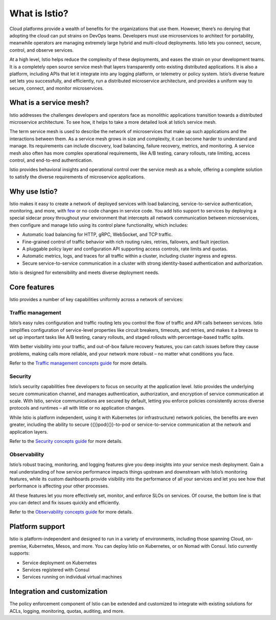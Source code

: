 What is Istio?
===================

Cloud platforms provide a wealth of benefits for the organizations that
use them. However, there’s no denying that adopting the cloud can put
strains on DevOps teams. Developers must use microservices to architect
for portability, meanwhile operators are managing extremely large hybrid
and multi-cloud deployments. Istio lets you connect, secure, control,
and observe services.

At a high level, Istio helps reduce the complexity of these deployments,
and eases the strain on your development teams. It is a completely open
source service mesh that layers transparently onto existing distributed
applications. It is also a platform, including APIs that let it
integrate into any logging platform, or telemetry or policy system.
Istio’s diverse feature set lets you successfully, and efficiently, run
a distributed microservice architecture, and provides a uniform way to
secure, connect, and monitor microservices.

What is a service mesh?
-----------------------

Istio addresses the challenges developers and operators face as
monolithic applications transition towards a distributed microservice
architecture. To see how, it helps to take a more detailed look at
Istio’s service mesh.

The term service mesh is used to describe the network of microservices
that make up such applications and the interactions between them. As a
service mesh grows in size and complexity, it can become harder to
understand and manage. Its requirements can include discovery, load
balancing, failure recovery, metrics, and monitoring. A service mesh
also often has more complex operational requirements, like A/B testing,
canary rollouts, rate limiting, access control, and end-to-end
authentication.

Istio provides behavioral insights and operational control over the
service mesh as a whole, offering a complete solution to satisfy the
diverse requirements of microservice applications.

Why use Istio?
--------------

Istio makes it easy to create a network of deployed services with load
balancing, service-to-service authentication, monitoring, and more, with
`few </docs/tasks/observability/distributed-tracing/overview/#trace-context-propagation>`_
or no code changes in service code. You add Istio support to services by
deploying a special sidecar proxy throughout your environment that
intercepts all network communication between microservices, then
configure and manage Istio using its control plane functionality, which
includes:

-  Automatic load balancing for HTTP, gRPC, WebSocket, and TCP traffic.

-  Fine-grained control of traffic behavior with rich routing rules,
   retries, failovers, and fault injection.

-  A pluggable policy layer and configuration API supporting access
   controls, rate limits and quotas.

-  Automatic metrics, logs, and traces for all traffic within a cluster,
   including cluster ingress and egress.

-  Secure service-to-service communication in a cluster with strong
   identity-based authentication and authorization.

Istio is designed for extensibility and meets diverse deployment needs.

Core features
-------------

Istio provides a number of key capabilities uniformly across a network
of services:

Traffic management
~~~~~~~~~~~~~~~~~~

Istio’s easy rules configuration and traffic routing lets you control
the flow of traffic and API calls between services. Istio simplifies
configuration of service-level properties like circuit breakers,
timeouts, and retries, and makes it a breeze to set up important tasks
like A/B testing, canary rollouts, and staged rollouts with
percentage-based traffic splits.

With better visibility into your traffic, and out-of-box failure
recovery features, you can catch issues before they cause problems,
making calls more reliable, and your network more robust – no matter
what conditions you face.

Refer to the `Traffic management concepts
guide </docs/concepts/traffic-management/>`_ for more details.

Security
~~~~~~~~

Istio’s security capabilities free developers to focus on security at
the application level. Istio provides the underlying secure
communication channel, and manages authentication, authorization, and
encryption of service communication at scale. With Istio, service
communications are secured by default, letting you enforce policies
consistently across diverse protocols and runtimes – all with little or
no application changes.

While Istio is platform independent, using it with Kubernetes (or
infrastructure) network policies, the benefits are even greater,
including the ability to secure {{}}pod{{}}-to-pod or service-to-service
communication at the network and application layers.

Refer to the `Security concepts guide </docs/concepts/security/>`_ for
more details.

Observability
~~~~~~~~~~~~~

Istio’s robust tracing, monitoring, and logging features give you deep
insights into your service mesh deployment. Gain a real understanding of
how service performance impacts things upstream and downstream with
Istio’s monitoring features, while its custom dashboards provide
visibility into the performance of all your services and let you see how
that performance is affecting your other processes.

All these features let you more effectively set, monitor, and enforce
SLOs on services. Of course, the bottom line is that you can detect and
fix issues quickly and efficiently.

Refer to the `Observability concepts
guide </docs/concepts/observability/>`_ for more details.

Platform support
----------------

Istio is platform-independent and designed to run in a variety of
environments, including those spanning Cloud, on-premise, Kubernetes,
Mesos, and more. You can deploy Istio on Kubernetes, or on Nomad with
Consul. Istio currently supports:

-  Service deployment on Kubernetes

-  Services registered with Consul

-  Services running on individual virtual machines

Integration and customization
-----------------------------

The policy enforcement component of Istio can be extended and customized
to integrate with existing solutions for ACLs, logging, monitoring,
quotas, auditing, and more.
